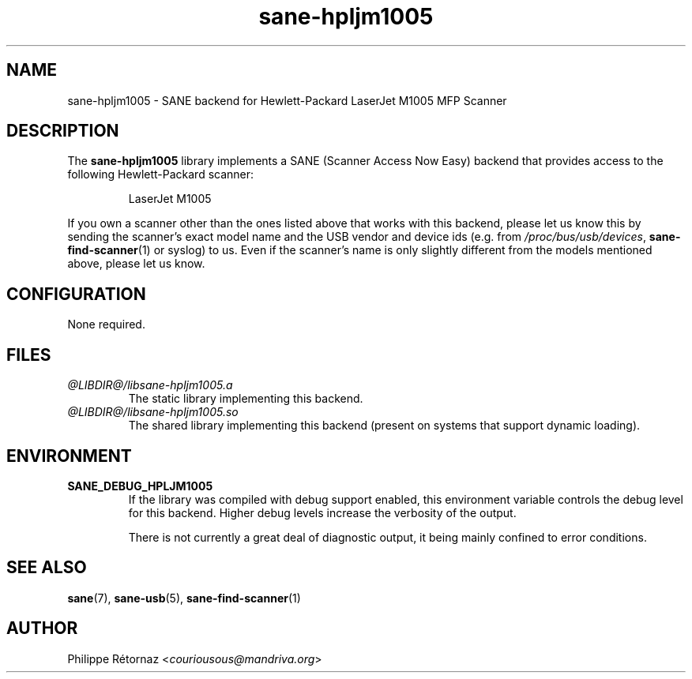 .TH sane\-hpljm1005 5 "13 Jul 2008" "@PACKAGEVERSION@" "SANE Scanner Access Now Easy"
.IX sane\-hpljm1005
.SH NAME
sane\-hpljm1005 \- SANE backend for Hewlett-Packard LaserJet M1005 MFP Scanner
.SH DESCRIPTION
The
.B sane\-hpljm1005
library implements a SANE (Scanner Access Now Easy) backend that provides
access to the following Hewlett-Packard scanner:
.PP
.RS
LaserJet M1005
.RE
.PP
If you own a scanner other than the ones listed above that works with this
backend, please let us know this by sending the scanner's exact model name and
the USB vendor and device ids (e.g. from
.IR /proc/bus/usb/devices ,
.BR sane\-find\-scanner (1)
or syslog) to us. Even if the scanner's name is only slightly different from
the models mentioned above, please let us know.
.SH CONFIGURATION
None required.
.SH FILES
.TP
.I @LIBDIR@/libsane\-hpljm1005.a
The static library implementing this backend.
.TP
.I @LIBDIR@/libsane\-hpljm1005.so
The shared library implementing this backend (present on systems that
support dynamic loading).

.SH "ENVIRONMENT"
.TP
.B SANE_DEBUG_HPLJM1005
If the library was compiled with debug support enabled, this environment
variable controls the debug level for this backend.  Higher debug levels
increase the verbosity of the output.

There is not currently a great deal of diagnostic output, it being mainly
confined to error conditions.

.SH "SEE ALSO"
.BR sane (7),
.BR sane\-usb (5),
.BR sane\-find\-scanner (1)

.SH AUTHOR
Philippe R\['e]tornaz
.RI < couriousous@mandriva.org >
